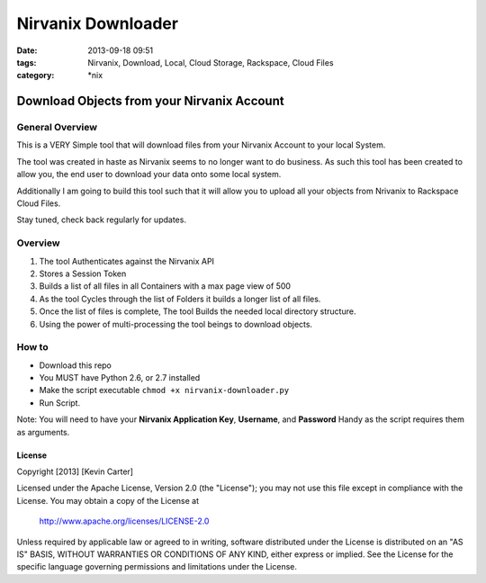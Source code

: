 Nirvanix Downloader
###################
:date: 2013-09-18 09:51
:tags: Nirvanix, Download, Local, Cloud Storage, Rackspace, Cloud Files
:category: \*nix

Download Objects from your Nirvanix Account
===========================================

General Overview
----------------

This is a VERY Simple tool that will download files from your Nirvanix Account to your local System.

The tool was created in haste as Nirvanix seems to no longer want to do business. As such this tool has been created to allow you, the end user to download your data onto some local system.

Additionally I am going to build this tool such that it will allow you to upload all your objects from Nrivanix to Rackspace Cloud Files.

Stay tuned, check back regularly for updates.


Overview
--------

1. The tool Authenticates against the Nirvanix API
2. Stores a Session Token
3. Builds a list of all files in all Containers with a max page view of 500
4. As the tool Cycles through the list of Folders it builds a longer list of all files.
5. Once the list of files is complete, The tool Builds the needed local directory structure.
6. Using the power of multi-processing the tool beings to download objects.


How to
------

* Download this repo
* You MUST have Python 2.6, or 2.7 installed
* Make the script executable ``chmod +x nirvanix-downloader.py``
* Run Script.

Note: You will need to have your **Nirvanix Application Key**, **Username**, and **Password** Handy as the script requires them as arguments.


License
^^^^^^^

Copyright [2013] [Kevin Carter]

Licensed under the Apache License, Version 2.0 (the "License");
you may not use this file except in compliance with the License.
You may obtain a copy of the License at

    http://www.apache.org/licenses/LICENSE-2.0

Unless required by applicable law or agreed to in writing, software
distributed under the License is distributed on an "AS IS" BASIS,
WITHOUT WARRANTIES OR CONDITIONS OF ANY KIND, either express or implied.
See the License for the specific language governing permissions and
limitations under the License.